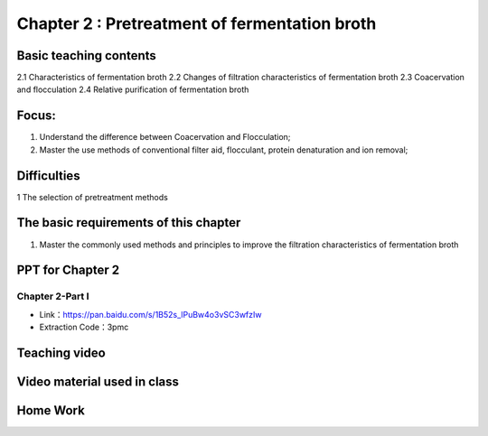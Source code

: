Chapter 2 : Pretreatment of fermentation broth=========================================================================================


Basic teaching contents------------------------------------

2.1 Characteristics of fermentation broth 2.2 Changes of filtration characteristics of fermentation broth 2.3 Coacervation and flocculation 2.4 Relative purification of fermentation broth 
Focus: ------------------

1. Understand the difference between Coacervation and Flocculation;2. Master the use methods of conventional filter aid, flocculant, protein denaturation and ion removal; 
Difficulties-------------------------

1 The selection of pretreatment methods
The basic requirements of this chapter---------------------------------------------------

1. Master the commonly used methods and principles to improve the filtration characteristics of fermentation brothPPT for Chapter 2------------------------------------------------------Chapter 2-Part I>>>>>>>>>>>>>>>>>>>>>>>>>>>>>>>>>>>- Link：https://pan.baidu.com/s/1B52s_lPuBw4o3vSC3wfzIw - Extraction Code：3pmcTeaching video ---------------------------------------------.. toctree::   :maxdepth: 2      Video 1Video material used in class-------------------------------------------------------.. toctree::   :maxdepth: 2      Extracurricular Video - 1   Extracurricular Video - 2   Extracurricular Video - 3   Extracurricular Video - 4   Extracurricular Video - 5   Extracurricular Video - 6   Extracurricular Video - 7   Extracurricular Video - 8   Extracurricular Video - 9Home Work-----------------------------------------------------------